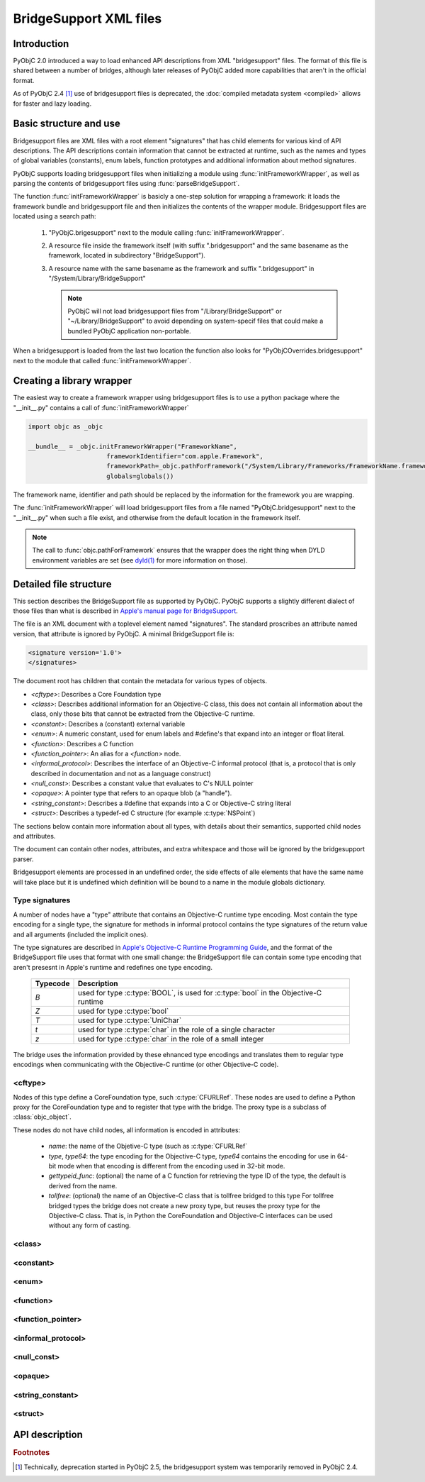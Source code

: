 BridgeSupport XML files
=======================

.. py:currentmodule:: objc


Introduction
------------

PyObjC 2.0 introduced a way to load enhanced API descriptions 
from XML "bridgesupport" files. The format of this file is shared
between a number of bridges, although later releases of PyObjC added
more capabilities that aren't in the official format.

As of PyObjC 2.4 [1]_ use of bridgesupport files is deprecated, the 
:doc:`compiled metadata system <compiled>` allows for faster and lazy loading.

Basic structure and use
-----------------------

Bridgesupport files are XML files with a root element "signatures" 
that has child elements for various kind of API descriptions. The API
descriptions contain information that cannot be extracted at runtime,
such as the names and types of global variables (constants), enum labels,
function prototypes and additional information about method signatures.

PyObjC supports loading bridgesupport files when initializing a module
using :func:`initFrameworkWrapper`, as well as parsing the contents of
bridgesupport files using :func:`parseBridgeSupport`.

The function :func:`initFrameworkWrapper` is basicly a one-step 
solution for wrapping a framework: it loads the framework bundle
and bridgesupport file and then initializes the contents of the wrapper
module.   Bridgesupport files are located using a search path:

 1. "PyObjC.brigesupport" next to the module calling
    :func:`initFrameworkWrapper`. 

 2. A resource file inside the framework itself (with suffix
    ".bridgesupport" and the same basename as the framework,
    located in subdirectory "BridgeSupport").

 3. A resource name with the same basename as the framework
    and suffix ".bridgesupport" in "/System/Library/BridgeSupport"

    .. note::

       PyObjC will not load bridgesupport files from
       "/Library/BridgeSupport" or "~/Library/BridgeSupport"
       to avoid depending on system-specif files that could
       make a bundled PyObjC application non-portable.

When a bridgesupport is loaded from the last two location
the function also looks for "PyObjCOverrides.bridgesupport" next
to the module that called :func:`initFrameworkWrapper`.


Creating a library wrapper
--------------------------

The easiest way to create a framework wrapper using 
bridgesupport files is to use a python package where
the "__init__.py" contains a call of :func:`initFrameworkWrapper`

.. sourcecode:: python

   import objc as _objc

   __bundle__ = _objc.initFrameworkWrapper("FrameworkName",
                        frameworkIdentifier="com.apple.Framework",
                        frameworkPath=_objc.pathForFramework("/System/Library/Frameworks/FrameworkName.framework")
                        globals=globals())

The framework name, identifier and path should be replaced by the
information for the framework you are wrapping.

The :func:`initFrameworkWrapper`  will load bridgesupport files from 
a file named "PyObjC.bridgesupport" next to the "__init__.py" when
such a file exist, and otherwise from the default location in the
framework itself.

.. note::

   The call to :func:`objc.pathForFramework` ensures that the wrapper does the right thing
   when DYLD environment variables are 
   set (see `dyld(1) <http://developer.apple.com/library/mac/#documentation/Darwin/Reference/Manpages/man1/dyld.1.html>`_ for
   more information on those).


Detailed file structure
-----------------------

This section describes the BridgeSupport file as supported by PyObjC. PyObjC supports a slightly different dialect of those files
than what is described in `Apple's manual page for BridgeSupport`_.

The file is an XML document with a toplevel element named "signatures". The standard proscribes an attribute named version, that 
attribute is ignored by PyObjC. A minimal BridgeSupport file is:

.. sourcecode:: xml

   <signature version='1.0'>
   </signatures>

The document root has children that contain the metadata for various types of objects. 

* *<cftype>*:   Describes a Core Foundation type

* *<class>*:    Describes additional information for an Objective-C class, this does not contain
  all information about the class, only those bits that cannot be extracted from the Objective-C runtime.

* *<constant>*: Describes a (constant) external variable
 
* *<enum>*: A numeric constant, used for enum labels and #define's that expand into an integer or
  float literal.

* *<function>*: Describes a C function

* *<function_pointer>*: An alias for a *<function>* node.

* *<informal_protocol>*: Describes the interface of an Objective-C informal protocol (that is, a protocol
  that is only described in documentation and not as a language construct)

* *<null_const>*: Describes a constant value that evaluates to C's NULL pointer

* *<opaque>*: A pointer type that refers to an opaque blob (a "handle").

* *<string_constant>*: Describes a #define that expands into a C or Objective-C string literal

* *<struct>*:   Describes a typedef-ed C structure (for example :c:type:`NSPoint`)


The sections below contain more information about all types, with details about their semantics,
supported child nodes and attributes.

The document can contain other nodes, attributes, and extra whitespace and those will be ignored by
the bridgesupport parser.

Bridgesupport elements are processed in an undefined order, the side effects of alle elements that have
the same name will take place but it is undefined which definition will be bound to a name in the module
globals dictionary.

.. seealso::

   `BridgeSupport(5)`_ 
     Apple manual page describing the metadata format

Type signatures
...............

A number of nodes have a "type" attribute that contains an Objective-C runtime type encoding. Most contain
the type encoding for a single type, the signature for methods in informal protocol contains the type signatures
of the return value and all arguments (included the implicit ones).

The type signatures are described in `Apple's Objective-C Runtime Programming Guide`_, and the format of
the BridgeSupport file uses that format with one small change: the BridgeSupport file can contain some
type encoding that aren't presesnt in Apple's runtime and redefines one type encoding.

  +--------------+---------------------------------------------------------------------------------------+
  | **Typecode** | **Description**                                                                       |
  +==============+=======================================================================================+
  | *B*          | used for type :c:type:`BOOL`, is used for :c:type:`bool` in the Objective-C runtime   |
  +--------------+---------------------------------------------------------------------------------------+
  | *Z*          | used for type :c:type:`bool`                                                          |
  +--------------+---------------------------------------------------------------------------------------+
  | *T*          | used for type :c:type:`UniChar`                                                       |
  +--------------+---------------------------------------------------------------------------------------+
  | *t*          | used for type :c:type:`char` in the role of a single character                        |
  +--------------+---------------------------------------------------------------------------------------+
  | *z*          | used for type :c:type:`char` in the role of a small integer                           |
  +--------------+---------------------------------------------------------------------------------------+

The bridge uses the information provided by these ehnanced type encodings and translates them to regular
type encodings when communicating with the Objective-C runtime (or other Objective-C code).

<cftype>
.........

Nodes of this type define a CoreFoundation type, such :c:type:`CFURLRef`. These nodes are used to 
define a Python proxy for the CoreFoundation type and to register that type with the bridge. The proxy
type is a subclass of :class:`objc_object`.

These nodes do not have child nodes, all information is encoded in attributes:

 * *name*:           the name of the Objetive-C type (such as :c:type:`CFURLRef`
 * *type*, *type64*: the type encoding for the Objective-C type, *type64* contains the encoding for use 
   in 64-bit mode when that encoding is different from the encoding used in 32-bit mode.
 * *gettypeid_func*: (optional) the name of a C function for retrieving the type ID of the type, the default is derived
   from the name.
 * *tollfree*:       (optional) the name of an Objective-C class that is tollfree bridged to this type
   For tollfree bridged types the bridge does not create a new proxy type, but reuses the proxy type for the
   Objective-C class. That is, in Python the CoreFoundation and Objective-C interfaces can be used without
   any form of casting.


<class>
.......

<constant>
..........

<enum>
......

<function>
..........

<function_pointer>
..................

<informal_protocol>
...................

<null_const>
............

<opaque>
........

<string_constant>
.................

<struct>
........


.. _`BridgeSupport(5)`: http://developer.apple.com/library/mac/#documentation/Darwin/Reference/ManPages/man5/BridgeSupport.5.html>`

.. _`Apple's manual page for BridgeSupport`: http://developer.apple.com/library/mac/#documentation/Darwin/Reference/ManPages/man5/BridgeSupport.5.html>`


API description
---------------

.. function:: parseBridgeSupport(xmldata, globals, frameworkName[, dylib_path[, inlineTab[, bundle]]])

   Load a `BridgeSupport XML file <http://developer.apple.com/library/mac/#documentation/Darwin/Reference/ManPages/man5/BridgeSupport.5.html>`_
   with metadata for a framework.

   The definitions from the framework will be added to the *globals* dictionary. *Dylib_path* is an optional path to a shared library
   "dylib") with additional definitions, *inlineTab* is an optional capsule object with function definitions (see :func:`loadFunctionList` for
   more information on the capsule). The *bundle* argument is used to load global variables.
                  
   .. note::

      This function is primarily present for backward compatibility and for users that need an easy way to wrap their own Objective-C code.
      PyObjC itself uses a different metadata mechanism that's better tuned to the needs of PyObjC.

   .. versionchanged:: 2.4
      This function is not present in PyObjC 2.4

   .. versionchanged:: 2.5
      The function is available again in PyObjC 2.5, and adds the *bundle* argument.



.. function:: initFrameworkWrapper(frameworkName, frameworkPath, frameworkIdentifier, globals[, inlineTab [, scan_classes[, frameworkResourceName]]])

   Load the named framework using the identifier if that has result otherwise
   using the path. Also loads the information in the bridgesupport file (
   either one embedded in the framework or one next to the module that
   called :func:`initFrameworkWrapper`).

   See `Basic structure and use`_ for more information on the way this
   function loads for bridgesupport files.


.. rubric:: Footnotes

.. [1] Technically, deprecation started in PyObjC 2.5, the bridgesupport 
       system was temporarily removed in PyObjC 2.4.

.. _`Apple's Objective-C Runtime Programming Guide`: https://developer.apple.com/library/mac/#documentation/Cocoa/Conceptual/ObjCRuntimeGuide/Articles/ocrtTypeEncodings.html#//apple_ref/doc/uid/TP40008048-CH100-SW1
